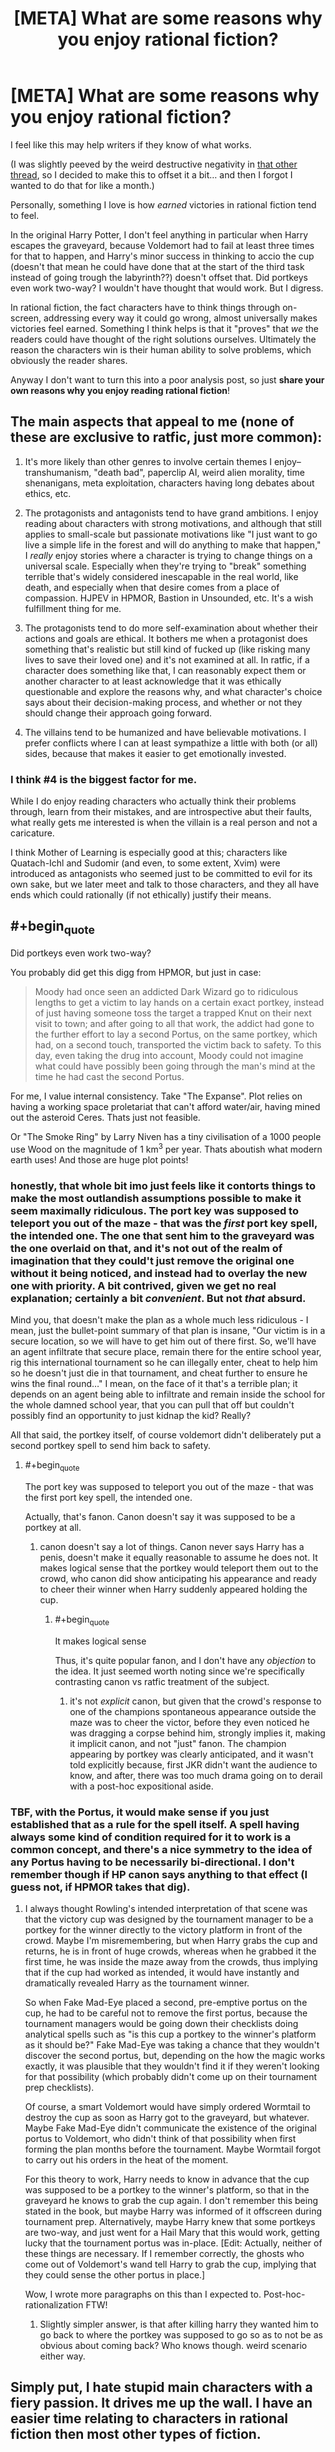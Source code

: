 #+TITLE: [META] What are some reasons why you enjoy rational fiction?

* [META] What are some reasons why you enjoy rational fiction?
:PROPERTIES:
:Author: Makin-
:Score: 40
:DateUnix: 1536834533.0
:FlairText: META
:END:
I feel like this may help writers if they know of what works.

(I was slightly peeved by the weird destructive negativity in [[https://www.reddit.com/r/rational/comments/9966xa/what_writing_flaws_do_you_think_are_prevalent_in/][that other thread]], so I decided to make this to offset it a bit... and then I forgot I wanted to do that for like a month.)

Personally, something I love is how /earned/ victories in rational fiction tend to feel.

In the original Harry Potter, I don't feel anything in particular when Harry escapes the graveyard, because Voldemort had to fail at least three times for that to happen, and Harry's minor success in thinking to accio the cup (doesn't that mean he could have done that at the start of the third task instead of going trough the labyrinth??) doesn't offset that. Did portkeys even work two-way? I wouldn't have thought that would work. But I digress.

In rational fiction, the fact characters have to think things through on-screen, addressing every way it could go wrong, almost universally makes victories feel earned. Something I think helps is that it "proves" that /we/ the readers could have thought of the right solutions ourselves. Ultimately the reason the characters win is their human ability to solve problems, which obviously the reader shares.

Anyway I don't want to turn this into a poor analysis post, so just *share your own reasons why you enjoy reading rational fiction*!


** The main aspects that appeal to me (none of these are exclusive to ratfic, just more common):

1. It's more likely than other genres to involve certain themes I enjoy--transhumanism, "death bad", paperclip AI, weird alien morality, time shenanigans, meta exploitation, characters having long debates about ethics, etc.

2. The protagonists and antagonists tend to have grand ambitions. I enjoy reading about characters with strong motivations, and although that still applies to small-scale but passionate motivations like "I just want to go live a simple life in the forest and will do anything to make that happen," I /really/ enjoy stories where a character is trying to change things on a universal scale. Especially when they're trying to "break" something terrible that's widely considered inescapable in the real world, like death, and especially when that desire comes from a place of compassion. HJPEV in HPMOR, Bastion in Unsounded, etc. It's a wish fulfillment thing for me.

3. The protagonists tend to do more self-examination about whether their actions and goals are ethical. It bothers me when a protagonist does something that's realistic but still kind of fucked up (like risking many lives to save their loved one) and it's not examined at all. In ratfic, if a character does something like that, I can reasonably expect them or another character to at least acknowledge that it was ethically questionable and explore the reasons why, and what character's choice says about their decision-making process, and whether or not they should change their approach going forward.

4. The villains tend to be humanized and have believable motivations. I prefer conflicts where I can at least sympathize a little with both (or all) sides, because that makes it easier to get emotionally invested.
:PROPERTIES:
:Author: CeruleanTresses
:Score: 60
:DateUnix: 1536837223.0
:END:

*** I think #4 is the biggest factor for me.

While I do enjoy reading characters who actually think their problems through, learn from their mistakes, and are introspective abut their faults, what really gets me interested is when the villain is a real person and not a caricature.

I think Mother of Learning is especially good at this; characters like Quatach-Ichl and Sudomir (and even, to some extent, Xvim) were introduced as antagonists who seemed just to be committed to evil for its own sake, but we later meet and talk to those characters, and they all have ends which could rationally (if not ethically) justify their means.
:PROPERTIES:
:Author: Nimelennar
:Score: 22
:DateUnix: 1536842779.0
:END:


** #+begin_quote
  Did portkeys even work two-way?
#+end_quote

You probably did get this digg from HPMOR, but just in case:

#+begin_quote
  Moody had once seen an addicted Dark Wizard go to ridiculous lengths to get a victim to lay hands on a certain exact portkey, instead of just having someone toss the target a trapped Knut on their next visit to town; and after going to all that work, the addict had gone to the further effort to lay a second Portus, on the same portkey, which had, on a second touch, transported the victim back to safety. To this day, even taking the drug into account, Moody could not imagine what could have possibly been going through the man's mind at the time he had cast the second Portus.
#+end_quote

For me, I value internal consistency. Take "The Expanse". Plot relies on having a working space proletariat that can't afford water/air, having mined out the asteroid Ceres. Thats just not feasible.

Or "The Smoke Ring" by Larry Niven has a tiny civilisation of a 1000 people use Wood on the magnitude of 1 km^{3} per year. Thats aboutish what modern earth uses! And those are huge plot points!
:PROPERTIES:
:Author: SvalbardCaretaker
:Score: 34
:DateUnix: 1536837936.0
:END:

*** honestly, that whole bit imo just feels like it contorts things to make the most outlandish assumptions possible to make it seem maximally ridiculous. The port key was supposed to teleport you out of the maze - that was the /first/ port key spell, the intended one. The one that sent him to the graveyard was the one overlaid on that, and it's not out of the realm of imagination that they could't just remove the original one without it being noticed, and instead had to overlay the new one with priority. A bit contrived, given we get no real explanation; certainly a bit /convenient/. But not /that/ absurd.

Mind you, that doesn't make the plan as a whole much less ridiculous - I mean, just the bullet-point summary of that plan is insane, "Our victim is in a secure location, so we will have to get him out of there first. So, we'll have an agent infiltrate that secure place, remain there for the entire school year, rig this international tournament so he can illegally enter, cheat to help him so he doesn't just die in that tournament, and cheat further to ensure he wins the final round..." I mean, on the face of it that's a terrible plan; it depends on an agent being able to infiltrate and remain inside the school for the whole damned school year, that you can pull that off but couldn't possibly find an opportunity to just kidnap the kid? Really?

All that said, the portkey itself, of course voldemort didn't deliberately put a second portkey spell to send him back to safety.
:PROPERTIES:
:Author: GopherAtl
:Score: 15
:DateUnix: 1536851726.0
:END:

**** #+begin_quote
  The port key was supposed to teleport you out of the maze - that was the first port key spell, the intended one.
#+end_quote

Actually, that's fanon. Canon doesn't say it was supposed to be a portkey at all.
:PROPERTIES:
:Author: thrawnca
:Score: 4
:DateUnix: 1536878135.0
:END:

***** canon doesn't say a lot of things. Canon never says Harry has a penis, doesn't make it equally reasonable to assume he does not. It makes logical sense that the portkey would teleport them out to the crowd, who canon did show anticipating his appearance and ready to cheer their winner when Harry suddenly appeared holding the cup.
:PROPERTIES:
:Author: GopherAtl
:Score: 7
:DateUnix: 1536882989.0
:END:

****** #+begin_quote
  It makes logical sense
#+end_quote

Thus, it's quite popular fanon, and I don't have any /objection/ to the idea. It just seemed worth noting since we're specifically contrasting canon vs ratfic treatment of the subject.
:PROPERTIES:
:Author: thrawnca
:Score: 3
:DateUnix: 1536883187.0
:END:

******* it's not /explicit/ canon, but given that the crowd's response to one of the champions spontaneous appearance outside the maze was to cheer the victor, before they even noticed he was dragging a corpse behind him, strongly implies it, making it implicit canon, and not "just" fanon. The champion appearing by portkey was clearly anticipated, and it wasn't told explicitly because, first JKR didn't want the audience to know, and after, there was too much drama going on to derail with a post-hoc expositional aside.
:PROPERTIES:
:Author: GopherAtl
:Score: 7
:DateUnix: 1536883606.0
:END:


*** TBF, with the Portus, it would make sense if you just established that as a rule for the spell itself. A spell having always some kind of condition required for it to work is a common concept, and there's a nice symmetry to the idea of any Portus having to be necessarily bi-directional. I don't remember though if HP canon says anything to that effect (I guess not, if HPMOR takes that dig).
:PROPERTIES:
:Author: SimoneNonvelodico
:Score: 10
:DateUnix: 1536840068.0
:END:

**** I always thought Rowling's intended interpretation of that scene was that the victory cup was designed by the tournament manager to be a portkey for the winner directly to the victory platform in front of the crowd. Maybe I'm misremembering, but when Harry grabs the cup and returns, he is in front of huge crowds, whereas when he grabbed it the first time, he was inside the maze away from the crowds, thus implying that if the cup had worked as intended, it would have instantly and dramatically revealed Harry as the tournament winner.

So when Fake Mad-Eye placed a second, pre-emptive portus on the cup, he had to be careful not to remove the first portus, because the tournament managers would be going down their checklists doing analytical spells such as "is this cup a portkey to the winner's platform as it should be?" Fake Mad-Eye was taking a chance that they wouldn't discover the second portus, but, depending on the how the magic works exactly, it was plausible that they wouldn't find it if they weren't looking for that possibility (which probably didn't come up on their tournament prep checklists).

Of course, a smart Voldemort would have simply ordered Wormtail to destroy the cup as soon as Harry got to the graveyard, but whatever. Maybe Fake Mad-Eye didn't communicate the existence of the original portus to Voldemort, who didn't think of that possibility when first forming the plan months before the tournament. Maybe Wormtail forgot to carry out his orders in the heat of the moment.

For this theory to work, Harry needs to know in advance that the cup was supposed to be a portkey to the winner's platform, so that in the graveyard he knows to grab the cup again. I don't remember this being stated in the book, but maybe Harry was informed of it offscreen during tournament prep. Alternatively, maybe Harry knew that some portkeys are two-way, and just went for a Hail Mary that this would work, getting lucky that the tournament portus was in-place. [Edit: Actually, neither of these things are necessary. If I remember correctly, the ghosts who come out of Voldemort's wand tell Harry to grab the cup, implying that they could sense the other portus in place.]

Wow, I wrote more paragraphs on this than I expected to. Post-hoc-rationalization FTW!
:PROPERTIES:
:Author: LieGroupE8
:Score: 27
:DateUnix: 1536842653.0
:END:

***** Slightly simpler answer, is that after killing harry they wanted him to go back to where the portkey was supposed to go so as to not be as obvious about coming back? Who knows though. weird scenario either way.
:PROPERTIES:
:Author: Rouninscholar
:Score: 7
:DateUnix: 1536850936.0
:END:


** Simply put, I hate stupid main characters with a fiery passion. It drives me up the wall. I have an easier time relating to characters in rational fiction then most other types of fiction.

Edit: fixed
:PROPERTIES:
:Author: zombieking26
:Score: 23
:DateUnix: 1536837853.0
:END:

*** Fiery passion for, or against?
:PROPERTIES:
:Author: detrebio
:Score: 6
:DateUnix: 1536838233.0
:END:

**** I choose to take the typo literally and conclude that they're deeply attracted to The Tick.
:PROPERTIES:
:Author: CeruleanTresses
:Score: 20
:DateUnix: 1536839847.0
:END:

***** I too am attracted to the Tick.
:PROPERTIES:
:Author: zeekaran
:Score: 3
:DateUnix: 1536884280.0
:END:


**** Yes, I absolutely adore characters who make idiotic decisions. That's why I read rational fiction /s
:PROPERTIES:
:Author: zombieking26
:Score: 6
:DateUnix: 1536858017.0
:END:


** It's definitely fun and satisfying to see a good solution to a conflict that seems naturally proceeding from established rules and not coming out of the author's ass. Since rational fiction basically commits to that kind of consistency, if well written it can deliver that sort of satisfaction. Of course this is not to say that it's the /only/ sort of narrative conflict that works that way, or that it can carry a story alone. But for example, that sort of grounded conflict is a good reason why I enjoyed "Hunter X Hunter" (which for manga/anime is probably as rational as it gets) as much as I did.

Another thing is that, in fanfiction, it's a good tool for deconstruction. You take narrative tropes and try to pass them through real world logic without simply glossing over some of the implications with a handwave and suddenly you see all their hidden sides. This can be just fun (works well for a parody!) or actually insightful. For example "The Metropolitan Man" puts in real perspective how it would feel like to live in a world in which Superman exists. To make another anime example - not the most rational, but certainly a deconstruction, "Evangelion" does exactly this to the trope of a boy piloting a big mecha robot in war, suggesting that if you apply rationality to it it'd turn out to be less of an awesome thing and more of a shell-shocked-traumatised-forever-possibly-driven-to-insanity thing.
:PROPERTIES:
:Author: SimoneNonvelodico
:Score: 19
:DateUnix: 1536836719.0
:END:


** It's a little less likely to break my suspension of disbelief by making things happen that doen't make any sense even in the context of the backstory. Though when it does, it tends to bug me more.
:PROPERTIES:
:Author: ArgentStonecutter
:Score: 11
:DateUnix: 1536841870.0
:END:


** This subreddit had a link to [[https://qntm.org/worldbuilding][a blogpost by Sam Hughes]] about the purpose of worldbuilding a few weeks back, and it had a line which stuck with me:

#+begin_quote
  The result is, hopefully, something resilient and consistent; a universe which rewards exploration rather than punishing it.
#+end_quote

This is, I think, a large part of the appeal for me. A big part of "rational" stories to me is that they put emphasis on creating a setting and a plot that holds up to scrutiny, which lets me dwell on a story or a world for a while and really ups the escapism aspect of fiction.

Plus I hate being distracted by gaping plotholes and inconsistencies.
:PROPERTIES:
:Author: Agnoman
:Score: 11
:DateUnix: 1536905073.0
:END:


** I enjoy watching characters be genuinely clever.
:PROPERTIES:
:Author: Sparkwitch
:Score: 10
:DateUnix: 1536842868.0
:END:


** Characters with ethics.
:PROPERTIES:
:Author: Veedrac
:Score: 8
:DateUnix: 1536841044.0
:END:


** I like it because I like hard sci-fi, and that tends to come with the territory in the rational genre. I also like the way it encourages people to do fanfiction from a different perspective.
:PROPERTIES:
:Author: MagicWeasel
:Score: 7
:DateUnix: 1536844623.0
:END:


** I thought about this a fair amount when I realized that I don't actually care about most of what rational fiction defines itself off of. That's not to say I dislike it, just that I don't particularly value it.

The conclusion that I eventually came to is that I enjoy rational worldbuilding and munchkinry. I enjoy that in rational fiction (most of which is fantasy to a greater or lesser extent) it feels like the characters are more accurate representations of how a real person would react if they had some kind of unique ability.

Additionally, I'm much more of a fan of hard magic systems, and rational fiction almost universally has them. It's hard to be rational when the strength of magic is defined as being "as strong as must be at the time" or something vague like that.
:PROPERTIES:
:Author: lillarty
:Score: 8
:DateUnix: 1536903157.0
:END:


** What I enjoy is that every character in rational fiction is /like me/. Very easy to relate to. When we're reading The Scarlet Letter or whatever in 8th grade, do I relate to Hester? Not really, I think it's blatantly obvious that she should just throw the A away and move to a different town. She's already supporting herself as it is, there's nothing keeping her there. Or, let's try an even bigger gap...Do I relate to Odysseus? Even less so. I think he's a murderer, slaver, and rapist, and any notion I can form of him as a heroic character is merely me projecting how the ancients might think of him. (Even today, I don't understand why so many people think that, say, /game of thrones/ has any heroic or good characters. They're all evil. I enjoy it as a show entirely about evil characters. It unsettles me to know that other people perceive any good characters here.)

I appreciate that the book helps me get into the mindset of the cultural gap of someone to whom these solution would apparently not occur, but rational fiction is probably one of the /only/ genres that actually depicts /my/ "culture" in the characters. Do I relate to canon Harry, who is ostensibly a modern person? Quite a bit! But I relate to hpmor!Harry even more. He's closer to me than canon harry is, in the same way canon harry is closer to me than Hester, in the same way Hester is closer to me than Odysseys.

Which means ...I don't have to be the guy who has to try /not/ to ruin media for other people by complaining about what the characters could have done better, or pointing out that actually the lessons it teaches are deeply wrong, or perceiving some blatant inconsistency.

With rational fiction, I get to take a break from feeling like I am annoying and pedantic or missing the /real/ point every time I do this, because the story encourages you to do it. My annoying habit is now considered genuine literary critique!
:PROPERTIES:
:Author: eroticas
:Score: 8
:DateUnix: 1536882770.0
:END:

*** The kids have been watching My Little Pony lately. I was rather horrified by an episode where vampire fruit bats (whatever that means) were attacking the fruit trees, and the attempted solution of magically removing their attraction to fruit was treated as horrible and ineffective and prone to side effects, while the kind and friendly solution was to set aside a "sanctuary" containing trees they could access freely.

My reaction is, You've got to be kidding me. Making pests not be attracted to the fruit is about as humane (equine?) as you can get, while feeding them just means lots of healthy bats making baby bats who will strip your orchards completely bare next year. There was no indication that the bats are sapient enough to make a deal, so any kind of sanctuary is a ridiculous idea.
:PROPERTIES:
:Author: thrawnca
:Score: 5
:DateUnix: 1536883458.0
:END:

**** I'm not sure, because don't the bats need to eat fruit to live? Making the bats not want to eat is equivalent to just killing them.
:PROPERTIES:
:Author: causalchain
:Score: 2
:DateUnix: 1536911623.0
:END:

***** Extermination of a non-sapient pest species is also a much better option than feeding them.
:PROPERTIES:
:Author: thrawnca
:Score: 3
:DateUnix: 1536912551.0
:END:

****** In the context of mlp, that would be a /bad solution/, for thematic reasons. Making a mainstream fiction rational should not equal changing it's essence, because otherwise there's a very good reason for things not to be 'rational'. A rational /fanfiction/ is under no such restriction and is marvellously fun to read, specifically because they do not have the enormous audience of children (and smaller number of adults) that require Friendship and Ponies.
:PROPERTIES:
:Author: causalchain
:Score: 5
:DateUnix: 1536913145.0
:END:

******* But then the rational thing to do in this context would be the creation of a clever /third/ option that doesn't involve implicit extermination of a pest species /or/ blatant avoidance of the actual problem. Although I'm not clever enough to come up with one off the top of my head, I assume they could do something, considering they have literal magic at their disposal.
:PROPERTIES:
:Author: Detsuahxe
:Score: 3
:DateUnix: 1536931188.0
:END:

******** I agree. Unfortunately, I feel like the "sanctuary" /was/ the Third Option they thought of.
:PROPERTIES:
:Author: causalchain
:Score: 2
:DateUnix: 1536932477.0
:END:


****** In the episode it was said that the fruit bats help the trees grow more quickly and bear more fruit. They relocated the bats to an area of the orchard where the fruit was going to waste because the orchard is too large for the current generation to harvest fully. Also, all animals speak their own language and are able to hold a conversation with one of the main characters, except maybe fish. Furthermore, it was previously demonstrated that just changing the diet of a pest is a terrible idea when they tried this in an earlier episode, accidentally changing the diet of parasprites from fruits, specifically apples, to wood, causing the town, made out of wood, to be destroyed. We also see another magical accident from changing diets when a main character is turned into a fruit vampire, gaining fangs and bat wings. I can't remember if that was from the same episode though. So it really was the best plan they had.
:PROPERTIES:
:Author: FunkyFunker
:Score: 2
:DateUnix: 1537054693.0
:END:


*** I've only seen the HBO Show, but do you consider Jon to be evil? and if so why. What about Sam?
:PROPERTIES:
:Author: rubber_bastard
:Score: 1
:DateUnix: 1537069685.0
:END:

**** Disclaimer, I don't watch the show particularly carefully, and didn't read any of the books.

I lose track of how many needless killings every character has done so far (Actually, I think Varys and also Bran's party might not have murdered needlessly yet. I'm not counting murders for the greater good in this count).

But as for Jon, I really don't thin Jon is an exception, I'm pretty sure he has killed more than one person who he could have easily spared. There is so much violence in Game of Thrones that viewers slowly stop considering it a moral monstrosity when a character casually skewers someone who could have been spared but I'm /pretty/ sure Jon hasn't been unusually merciful.

Jon at one point betrayed the wildlings for basically no reason other than duty to the watch, which I don't count as a good reason, especially when it is fairly clear that the Wildlings fight for the more virtuous cause.

I can't count every instance, but over all throughout the story, Jon shows the same moral flaws as his father - he follows Duty and Honor rather than Good even when these are pointing in very different directions. When his duty has him to kill or betray good people, he does so. When his duty has him tolerate evil masters, he does that too. His failure to take the Wildling's side at the right moment made all the more clear by the times Jon (and Ned, for that matter) /didn't/ raise his sword against evil people who happened to have authority over him. I know he allies with them eventually, but that happens for different reasons than Goodness.

Sam...I guess Sam technically hasn't done anything bad. But I chalked that up to being bad at fighting rather than virtue.

( And I may have spoken too strongly, some characters may actually be more /neutral/ than evil, and some are at the very least /innocent/ and haven't made a clear stand for anything yet. But actually /good/ is very rare. Tyrion /almost/ made it to good before he strangled the prostitute he was in love with for sleeping with his dad. I think maybe Varys is still in the running for Actually Heroic Good, actually.)
:PROPERTIES:
:Author: eroticas
:Score: 1
:DateUnix: 1537070451.0
:END:


** I really dislike moments in fiction where I can tell that some previously established aspect of the story universe is being ignored/changed/broken. Rational fiction has a lot less of that.

Ditto for when later added aspects aren't compatible with previous parts of the story. "If that new feature exists, it would have shown up or been used two and seven chapters ago!"
:PROPERTIES:
:Author: sparr
:Score: 5
:DateUnix: 1536858813.0
:END:


** Most other fiction is just lazy by comparison. I have plenty of complaints about characters in ratfic, but they more than make up for it. The Martian is probably the most mainstream ratfic I enjoy and it is a perfect example of why the genre is so good. The protagonist takes his time to think things through and not be driven by irrational, inexcusably reckless passion. He's realistic and clever. He really earns his wins, and the plot is not usually moved forward by idiot balls or unfair twists.
:PROPERTIES:
:Author: zeekaran
:Score: 5
:DateUnix: 1536884674.0
:END:


** Reading sci-fi where the author doesn't say 'intelligence can't be copied', and instead has the AI reboot from a backup when they're destroyed, is amazing.
:PROPERTIES:
:Author: GeneralExtension
:Score: 6
:DateUnix: 1536911670.0
:END:


** Geekporn.

​

Munchkinry.

​

Satisfying endings.

​

Non obvious plot twists.

​

Good writing.

​

Interesting tactics and strategies for combat scenarios.

​

Weak to strong MCs, that become strong using their intelligence instead of luck or plot armor.

​

Intelligent problem solving.
:PROPERTIES:
:Author: fassina2
:Score: 3
:DateUnix: 1536890441.0
:END:


** For me, it's mostly the indulgence in intellect. I'm more likely to learn something interesting, or make some connection that I can apply to something else. Rational fiction is (ideally) about the way the world is, rather than being about the way that the world makes you feel -- a certain amount of unreality and symbolism is accepted in other media as a way of making a stronger point.
:PROPERTIES:
:Author: alexanderwales
:Score: 3
:DateUnix: 1536940670.0
:END:


** I enjoy seeing clever ideas and plans that use on screen information in ways that lead to at least some success.

I don't enjoy characters overlooking obvious solutions.

I like the long term payoff of good setting and background paying off much later.
:PROPERTIES:
:Author: clawclawbite
:Score: 3
:DateUnix: 1536869096.0
:END:


** Consistency in the characterization and intelligent problem solving mainly.
:PROPERTIES:
:Author: elevul
:Score: 3
:DateUnix: 1536902657.0
:END:


** My enjoyment of fiction is contingent on me identifying with the protagonist. I can identify only if the protagonist is rational.
:PROPERTIES:
:Author: ilI1il1Ili1i1liliiil
:Score: 2
:DateUnix: 1536840532.0
:END:


** I'm always bothered by seeing mainstream characters do really dumb things. With rational fiction, a) there's much less of that, and b) it's perfectly legitimate to point it out to the author, and they'll probably try to fix it, not just tell you to get over it and stop ruining the story.
:PROPERTIES:
:Author: thrawnca
:Score: 2
:DateUnix: 1536878306.0
:END:


** I enjoy the rational fanfics mainly to see new ways that the original characters were dumb, and what Rational Man would do, and how easy it can be to break the universe given a slightly not well thought out magical system.
:PROPERTIES:
:Author: cysghost
:Score: 2
:DateUnix: 1536882722.0
:END:


** #+begin_quote
  Did portkeys even work two-way?
#+end_quote

A little late, but I want to point out that you're looking at this through the lens of Voldemort failing, rather than what Voldemort was planning to do. It's actually (mostly) a good plan.

Imagine if, in book 4 in the graveyard, Voldemort didn't crit-fail his murder of Harry Potter before he escaped. Voldemort would be secretly returned without anyone knowing, with his battle-ready death eaters, with a secret assassin right next to Dumbledore, with the minister of magic in attendance and other priority hostages all inside a teleport blocking zone. It's established in book 6 that getting into and out of Hogwarts is /really/ hard and the main plot of the book, and they had a successful key ready with the cup. Voldemort would have won the war immediately on the night of his return, if he'd just killed Harry instead of indulging in a duel.

Of course, he never thought about what would happen if he couldn't kill Harry. This is why pre-mortem analysis is so valuable.
:PROPERTIES:
:Author: xachariah
:Score: 1
:DateUnix: 1537183946.0
:END:


** I enjoy the extra effort writers put in rationalizing their fiction because it isn't easy. Too often rationalism is thrown out the windows just because it's easier to write a story a certain way. A shortcut. I dislike it but I see why most authors take it.

In the end rational fictions are great though sometimes its hard to make it rational when an author wants the work a certain way. Take Worth the Candle. It is mostly rational. Keyword mostly. The author wants to veer towards the work being about the MC and his hangups which makes the world unauthentic and robotic since all of it is just made for the MC and his friend. The characters are irrational as they are background scenery for the MC.

A rational world is one that can operate independently without the MC and still be left standing.
:PROPERTIES:
:Author: Seyt77
:Score: -5
:DateUnix: 1536835045.0
:END:

*** Damn, I have to admit I'm somewhat impressed that you managed to /still/ be negative, but you might have missed the point of this submission if you're using it to complain about other rational works.
:PROPERTIES:
:Author: Makin-
:Score: 9
:DateUnix: 1536835482.0
:END:

**** I don't think that's fair. You asked for what people like in rational fiction and he answered. [[/u/Seyt77][u/Seyt77]] doesn't like the same style as many others on this sub, but he appreciates that it's a lot closer to what he does actually like. So he says that he likes rational fiction for the effort they put in to make it that way.
:PROPERTIES:
:Author: causalchain
:Score: 1
:DateUnix: 1536911923.0
:END:


**** I enjoy rational fiction because i appreciate the work done for it. I figured I can explain my rationale which you do not like at all. I guess i hit a nerve or something but i stand by what i said.

Edit:you were complaining about harry potter's irrationality and you expect people not to do the same with their rational reasons? kinda hypocritical don't you think?
:PROPERTIES:
:Author: Seyt77
:Score: -3
:DateUnix: 1536836263.0
:END:

***** No, it is not hypocritical. The OP was complaining about /canon/ Harry, because the actual HP novels are not rational. You took this opportunity to complain about Worth The Candle, which is a rational fic. Please dear god just take the L and let this conversation die. You made a mistake, own it and move on.
:PROPERTIES:
:Author: Detsuahxe
:Score: 10
:DateUnix: 1536838337.0
:END:

****** Honestly it sounded like valid criticism to me. Of course, we can disagree with him on his opinion or on how he expressed it.

​

But I don't think anybody here believes that any Rational fic is above any criticism, I understand nobody likes having the things they like criticized, but we should also know that if we downvote and shut down every opinion we disagree with we could end up like some kind of cult.

And I'm sure nobody here wants that..
:PROPERTIES:
:Author: fassina2
:Score: 5
:DateUnix: 1536889531.0
:END:

******* Oh, of course it's fine to criticize WTC, it's just I made this thread precisely to contrast the negativity of the other one and that was the very first reply.

I wanted to avoid the entire thread turning into another circlejerk, but it's absolutely fine to criticize works in better threads for it (i.e. literally any other thread).
:PROPERTIES:
:Author: Makin-
:Score: 5
:DateUnix: 1536915162.0
:END:

******** Yes, thank you. I honestly find this concern that we could end up like 'some kind of cult' due to circlejerking incredibly strange. If there's one thing this subreddit /doesn't/ lack, it's people willing to criticize everything.
:PROPERTIES:
:Author: Detsuahxe
:Score: 1
:DateUnix: 1536922662.0
:END:


******* If I had gold I would give it to you
:PROPERTIES:
:Author: causalchain
:Score: 1
:DateUnix: 1536913490.0
:END:


****** Why let the conversation die? What benefit does that hold? There is a conflict of opinion so we must resolve this, that is the essence of argument and half the motivator of rationality. More than anything here I want to know why so many 'rational' people think it's ok to just tell someone they're wrong and shut them up.
:PROPERTIES:
:Author: causalchain
:Score: 0
:DateUnix: 1536913771.0
:END:

******* I really appreciate the intent here (saying nice-sounding things that don't work in practice to score internet points, that is) but assuming that all conversation is inherently worthwhile and fruitful is naive and idealistic to the point of flat absurdity, /especially/ on the internet. Sometimes the person you're talking to is arguing in bad faith, sometimes they're only in pursuit of emotional release and not meaningful discourse, and sometimes they're just too big a problem for you to solve. Shutting down actual, beneficial conversation is bad. But I said what I did precisely because it seemed obvious to me that that was not what was happening in this thread.

As an aside, if you often experience people telling you to shut up, it may have less to do with them than you think.
:PROPERTIES:
:Author: Detsuahxe
:Score: 5
:DateUnix: 1536922512.0
:END:

******** I get the whole 'I can't listen to everyone', but I consider this corner of the internet the kind of place where I /can/ listen to everyone, and can expect that others will listen back. I suppose I should have just said this.

From my perspective, the argument being made was entirely useful, so I saw a meaningful discussion being cut off by public disapproval because they did not agree with one of the views being shown. I thought that our differing perspectives on the discussion originated from our different opinions on the arguments themself, so I was led to believe that people were deciding the value of a discussion by how much they agree with the points being made. When I felt this, this irked me. Please tell me if I misinterpreted something.
:PROPERTIES:
:Author: causalchain
:Score: 2
:DateUnix: 1536929927.0
:END:

********* Okay, can you be a little specific? What about "Worth The Candle is bad because it's about the protagonist" is so valuable a discussion thread? Or did you mean "you're a hypocrite for criticizing a non-rational novel then being negative about my criticisms of a rational fic"? I honestly don't see anything worth pursuing in either of those. His complaint about WtC was blatantly just "I dislike Joon as a character" in code and his accusation of hypocrisy I already handily refuted. What else was there to say on either matter?
:PROPERTIES:
:Author: Detsuahxe
:Score: 3
:DateUnix: 1536930804.0
:END:

********** Seyt was describing that their utopian fiction (which they used the word rational to describe, which was probably a poor choice) has a complete and independent world that is not main-character-plot-based, which is something that (in general) the fiction on this sub do much better than fiction outside of the sub. They said how WtC mostly achieves this, but not completely as ultimately the entire world is bent around the main character's actions and that breaks the immersion for them. I think that's a completely valid opinion to have and they were just using WtC as an example to explain their opinion. Clearly people misunderstood them (probably the incorrect use of 'rational'), and thought Seyt was just bashing on WtC, which I honestly didn't see it as until I read peoples' responses.

They then saw people smashing on them for it and they were probably as confused as I was, so they responded with calls of hypocrite. I think that makes sense for someone to do in that scenario, though it's probably not the correct thing. I'm sorry for directly arguing with you, as I think the cutting-off happened immediately from the stream of downvotes, much before you replied.
:PROPERTIES:
:Author: causalchain
:Score: 2
:DateUnix: 1536932020.0
:END:
